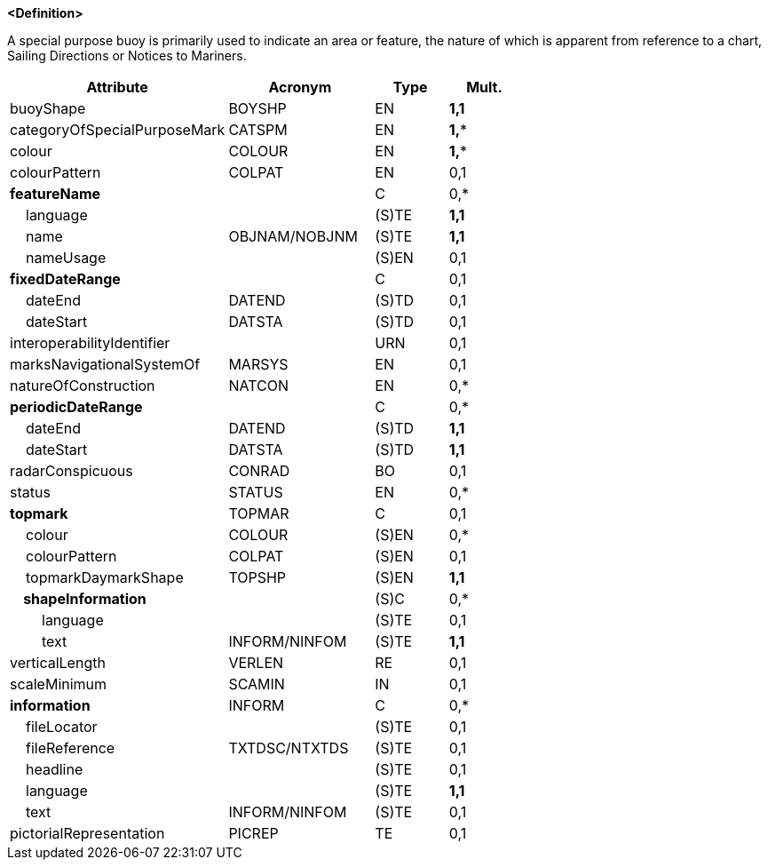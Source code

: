 **<Definition>**

A special purpose buoy is primarily used to indicate an area or feature, the nature of which is apparent from reference to a chart, Sailing Directions or Notices to Mariners.

[cols="3,2,1,1", options="header"]
|===
|Attribute |Acronym |Type |Mult.

|buoyShape|BOYSHP|EN|**1,1**
|categoryOfSpecialPurposeMark|CATSPM|EN|**1,***
|colour|COLOUR|EN|**1,***
|colourPattern|COLPAT|EN|0,1
|**featureName**||C|0,*
|    language||(S)TE|**1,1**
|    name|OBJNAM/NOBJNM|(S)TE|**1,1**
|    nameUsage||(S)EN|0,1
|**fixedDateRange**||C|0,1
|    dateEnd|DATEND|(S)TD|0,1
|    dateStart|DATSTA|(S)TD|0,1
|interoperabilityIdentifier||URN|0,1
|marksNavigationalSystemOf|MARSYS|EN|0,1
|natureOfConstruction|NATCON|EN|0,*
|**periodicDateRange**||C|0,*
|    dateEnd|DATEND|(S)TD|**1,1**
|    dateStart|DATSTA|(S)TD|**1,1**
|radarConspicuous|CONRAD|BO|0,1
|status|STATUS|EN|0,*
|**topmark**|TOPMAR|C|0,1
|    colour|COLOUR|(S)EN|0,*
|    colourPattern|COLPAT|(S)EN|0,1
|    topmarkDaymarkShape|TOPSHP|(S)EN|**1,1**
|**    shapeInformation**||(S)C|0,*
|        language||(S)TE|0,1
|        text|INFORM/NINFOM|(S)TE|**1,1**
|verticalLength|VERLEN|RE|0,1
|scaleMinimum|SCAMIN|IN|0,1
|**information**|INFORM|C|0,*
|    fileLocator||(S)TE|0,1
|    fileReference|TXTDSC/NTXTDS|(S)TE|0,1
|    headline||(S)TE|0,1
|    language||(S)TE|**1,1**
|    text|INFORM/NINFOM|(S)TE|0,1
|pictorialRepresentation|PICREP|TE|0,1
|===

// include::../features_rules/SpecialPurposeGeneralBuoy_rules.adoc[tag=SpecialPurposeGeneralBuoy]
